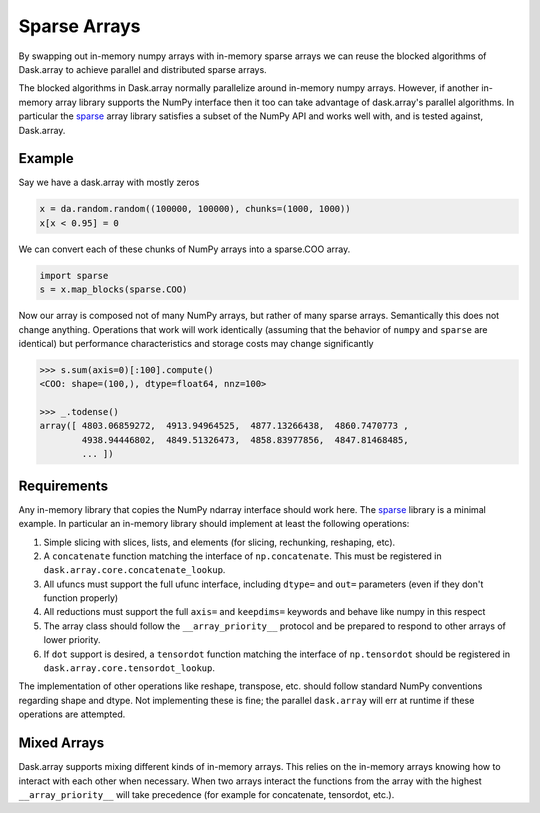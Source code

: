 Sparse Arrays
=============

By swapping out in-memory numpy arrays with in-memory sparse arrays we can
reuse the blocked algorithms of Dask.array to achieve parallel and distributed
sparse arrays.

The blocked algorithms in Dask.array normally parallelize around in-memory
numpy arrays.  However, if another in-memory array library supports the NumPy
interface then it too can take advantage of dask.array's parallel algorithms.
In particular the `sparse <https://github.com/mrocklin/sparse/>`_ array library
satisfies a subset of the NumPy API and works well with, and is tested against,
Dask.array.

Example
-------

Say we have a dask.array with mostly zeros

.. code-block:: python

   x = da.random.random((100000, 100000), chunks=(1000, 1000))
   x[x < 0.95] = 0

We can convert each of these chunks of NumPy arrays into a sparse.COO array.

.. code-block:: python

   import sparse
   s = x.map_blocks(sparse.COO)

Now our array is composed not of many NumPy arrays, but rather of many
sparse arrays.  Semantically this does not change anything.  Operations that
work will work identically (assuming that the behavior of ``numpy`` and
``sparse`` are identical) but performance characteristics and storage costs may
change significantly

.. code-block:: python

   >>> s.sum(axis=0)[:100].compute()
   <COO: shape=(100,), dtype=float64, nnz=100>

   >>> _.todense()
   array([ 4803.06859272,  4913.94964525,  4877.13266438,  4860.7470773 ,
           4938.94446802,  4849.51326473,  4858.83977856,  4847.81468485,
           ... ])

Requirements
------------

Any in-memory library that copies the NumPy ndarray interface should work here.
The `sparse <https://github.com/mrocklin/sparse/>`_ library is a minimal
example.  In particular an in-memory library should implement at least the
following operations:

1.  Simple slicing with slices, lists, and elements (for slicing, rechunking,
    reshaping, etc).
2.  A ``concatenate`` function matching the interface of ``np.concatenate``.
    This must be registered in ``dask.array.core.concatenate_lookup``.
3.  All ufuncs must support the full ufunc interface, including ``dtype=`` and
    ``out=`` parameters (even if they don't function properly)
4.  All reductions must support the full ``axis=`` and ``keepdims=`` keywords
    and behave like numpy in this respect
5.  The array class should follow the ``__array_priority__`` protocol and be
    prepared to respond to other arrays of lower priority.
6.  If ``dot`` support is desired, a ``tensordot`` function matching the
    interface of ``np.tensordot`` should be registered in
    ``dask.array.core.tensordot_lookup``.

The implementation of other operations like reshape, transpose, etc.
should follow standard NumPy conventions regarding shape and dtype.  Not
implementing these is fine; the parallel ``dask.array`` will err at runtime if
these operations are attempted.


Mixed Arrays
------------

Dask.array supports mixing different kinds of in-memory arrays.  This relies
on the in-memory arrays knowing how to interact with each other when necessary.
When two arrays interact the functions from the array with the highest
``__array_priority__`` will take precedence (for example for concatenate,
tensordot, etc.).
